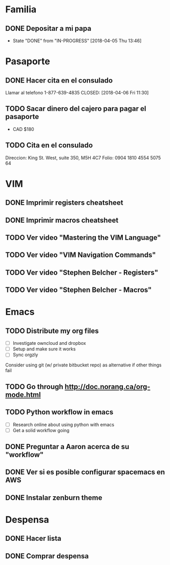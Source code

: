 * Familia
** DONE Depositar a mi papa
   CLOSED: [2018-04-05 Thu 13:46] SCHEDULED: <2018-04-05 12:30 Thu>
   - State "DONE"       from "IN-PROGRESS" [2018-04-05 Thu 13:46]
* Pasaporte
** DONE Hacer cita en el consulado
   CLOSED: [2018-04-06 Fri 11:30]
Llamar al telefono 1-877-639-4835
   CLOSED: [2018-04-06 Fri 11:30]
** TODO Sacar dinero del cajero para pagar el pasaporte
   SCHEDULED: <2018-04-06 Fri>
- CAD $180
** TODO Cita en el consulado
   SCHEDULED: <2018-04-09 10:30 Mon>
Direccion: King St. West, suite 350, M5H 4C7
Folio: 0904 1810 4554 5075 64
* VIM
** DONE Imprimir registers cheatsheet
   CLOSED: [2018-04-02 Mon 10:56]
** DONE Imprimir macros cheatsheet
   CLOSED: [2018-04-02 Mon 10:56]
** TODO Ver video "Mastering the VIM Language" 
** TODO Ver video "VIM Navigation Commands" 
** TODO Ver video "Stephen Belcher - Registers" 
** TODO Ver video "Stephen Belcher - Macros" 
* Emacs
** TODO Distribute my org files
   SCHEDULED: <2018-04-07 Sat>
- [ ] Investigate owncloud and dropbox
- [ ] Setup and make sure it works
- [ ] Sync orgzly
Consider using git (w/ private bitbucket repo) as alternative if other things fail
** TODO Go through http://doc.norang.ca/org-mode.html
   SCHEDULED: <2018-04-07 Sat>
** TODO Python workflow in emacs
- [ ] Research online about using python with emacs
- [ ] Get a solid workflow going
** DONE Preguntar a Aaron acerca de su "workflow"
   CLOSED: [2018-04-02 Mon 10:58]
** DONE Ver si es posible configurar spacemacs en AWS 
   CLOSED: [2018-04-02 Mon 12:16]
** DONE Instalar zenburn theme
   CLOSED: [2018-04-02 Mon 18:56]
* Despensa
** DONE Hacer lista
   CLOSED: [2018-04-02 Mon 19:03]
** DONE Comprar despensa
   CLOSED: [2018-04-04 Wed 19:53]
